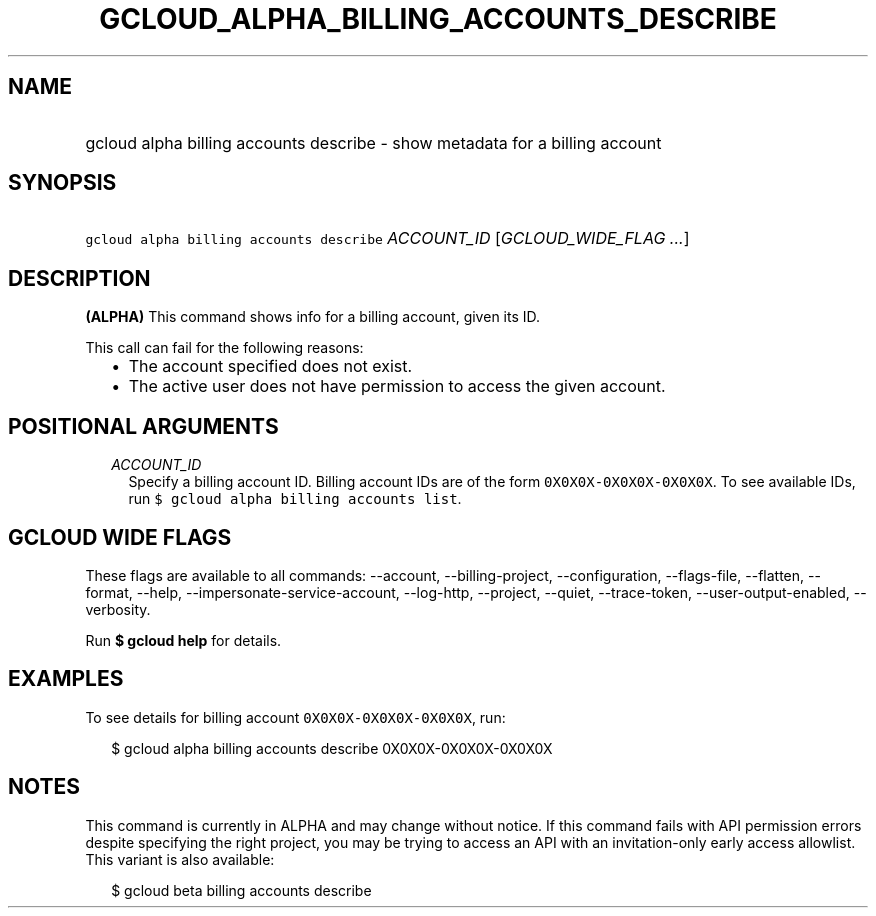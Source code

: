 
.TH "GCLOUD_ALPHA_BILLING_ACCOUNTS_DESCRIBE" 1



.SH "NAME"
.HP
gcloud alpha billing accounts describe \- show metadata for a billing account



.SH "SYNOPSIS"
.HP
\f5gcloud alpha billing accounts describe\fR \fIACCOUNT_ID\fR [\fIGCLOUD_WIDE_FLAG\ ...\fR]



.SH "DESCRIPTION"

\fB(ALPHA)\fR This command shows info for a billing account, given its ID.

This call can fail for the following reasons:

.RS 2m
.IP "\(bu" 2m
The account specified does not exist.
.IP "\(bu" 2m
The active user does not have permission to access the given account.
.RE
.sp



.SH "POSITIONAL ARGUMENTS"

.RS 2m
.TP 2m
\fIACCOUNT_ID\fR
Specify a billing account ID. Billing account IDs are of the form
\f50X0X0X\-0X0X0X\-0X0X0X\fR. To see available IDs, run \f5$ gcloud alpha
billing accounts list\fR.


.RE
.sp

.SH "GCLOUD WIDE FLAGS"

These flags are available to all commands: \-\-account, \-\-billing\-project,
\-\-configuration, \-\-flags\-file, \-\-flatten, \-\-format, \-\-help,
\-\-impersonate\-service\-account, \-\-log\-http, \-\-project, \-\-quiet,
\-\-trace\-token, \-\-user\-output\-enabled, \-\-verbosity.

Run \fB$ gcloud help\fR for details.



.SH "EXAMPLES"

To see details for billing account \f50X0X0X\-0X0X0X\-0X0X0X\fR, run:

.RS 2m
$ gcloud alpha billing accounts describe 0X0X0X\-0X0X0X\-0X0X0X
.RE



.SH "NOTES"

This command is currently in ALPHA and may change without notice. If this
command fails with API permission errors despite specifying the right project,
you may be trying to access an API with an invitation\-only early access
allowlist. This variant is also available:

.RS 2m
$ gcloud beta billing accounts describe
.RE

